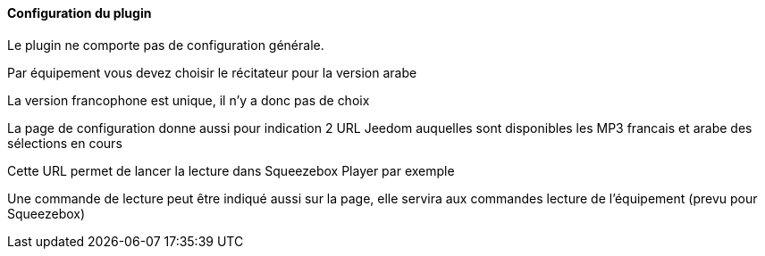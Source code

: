 ==== Configuration du plugin

Le plugin ne comporte pas de configuration générale.

Par équipement vous devez choisir le récitateur pour la version arabe

La version francophone est unique, il n'y a donc pas de choix

La page de configuration donne aussi pour indication 2 URL Jeedom auquelles sont disponibles les MP3 francais et arabe des sélections en cours

Cette URL permet de lancer la lecture dans Squeezebox Player par exemple

Une commande de lecture peut être indiqué aussi sur la page, elle servira aux commandes lecture de l'équipement (prevu pour Squeezebox)
